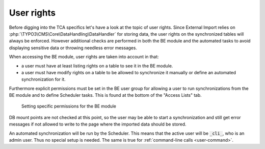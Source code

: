 ﻿.. include:: /Includes.rst.txt


.. _administration-user-rights:

User rights
^^^^^^^^^^^

Before digging into the TCA specifics let's have a look at the topic
of user rights. Since External Import relies on :php:`\TYPO3\CMS\Core\DataHandling\DataHandler`
for storing data, the user rights on the synchronized tables will always be
enforced. However additional checks are performed in both the BE
module and the automated tasks to avoid displaying sensitive data or
throwing needless error messages.

When accessing the BE module, user rights are taken into account in
that:

- a user must have at least listing rights on a table to see it in the
  BE module.

- a user must have modify rights on a table to be allowed to synchronize
  it manually or define an automated synchronization for it.

Furthermore explicit permissions must be set in the BE user group for
allowing a user to run synchronizations from the BE module and to define
Scheduler tasks. This is found at the bottom of the "Access Lists" tab.

.. figure:: ../../Images/UserPermissions.png
    :alt: Specific user permissions

    Setting specific permissions for the BE module


DB mount points are not checked at this point, so the user may be
able to start a synchronization and still get error messages if not
allowed to write to the page where the imported data should be stored.

An automated synchronization will be run by the Scheduler. This
means that the active user will be :code:`_cli_`, who is an admin user.
Thus no special setup is needed. The same is true for :ref:`command-line calls <user-command>`.
